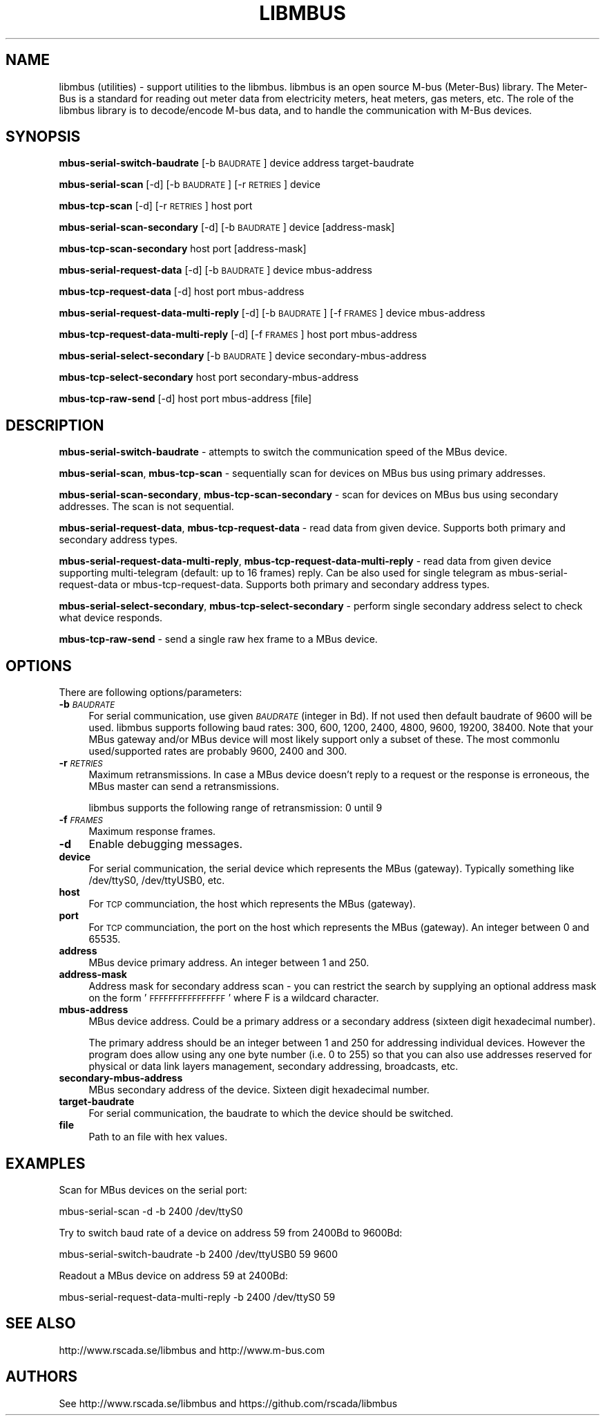 .\" Automatically generated by Pod::Man 4.07 (Pod::Simple 3.32)
.\"
.\" Standard preamble:
.\" ========================================================================
.de Sp \" Vertical space (when we can't use .PP)
.if t .sp .5v
.if n .sp
..
.de Vb \" Begin verbatim text
.ft CW
.nf
.ne \\$1
..
.de Ve \" End verbatim text
.ft R
.fi
..
.\" Set up some character translations and predefined strings.  \*(-- will
.\" give an unbreakable dash, \*(PI will give pi, \*(L" will give a left
.\" double quote, and \*(R" will give a right double quote.  \*(C+ will
.\" give a nicer C++.  Capital omega is used to do unbreakable dashes and
.\" therefore won't be available.  \*(C` and \*(C' expand to `' in nroff,
.\" nothing in troff, for use with C<>.
.tr \(*W-
.ds C+ C\v'-.1v'\h'-1p'\s-2+\h'-1p'+\s0\v'.1v'\h'-1p'
.ie n \{\
.    ds -- \(*W-
.    ds PI pi
.    if (\n(.H=4u)&(1m=24u) .ds -- \(*W\h'-12u'\(*W\h'-12u'-\" diablo 10 pitch
.    if (\n(.H=4u)&(1m=20u) .ds -- \(*W\h'-12u'\(*W\h'-8u'-\"  diablo 12 pitch
.    ds L" ""
.    ds R" ""
.    ds C` ""
.    ds C' ""
'br\}
.el\{\
.    ds -- \|\(em\|
.    ds PI \(*p
.    ds L" ``
.    ds R" ''
.    ds C`
.    ds C'
'br\}
.\"
.\" Escape single quotes in literal strings from groff's Unicode transform.
.ie \n(.g .ds Aq \(aq
.el       .ds Aq '
.\"
.\" If the F register is >0, we'll generate index entries on stderr for
.\" titles (.TH), headers (.SH), subsections (.SS), items (.Ip), and index
.\" entries marked with X<> in POD.  Of course, you'll have to process the
.\" output yourself in some meaningful fashion.
.\"
.\" Avoid warning from groff about undefined register 'F'.
.de IX
..
.if !\nF .nr F 0
.if \nF>0 \{\
.    de IX
.    tm Index:\\$1\t\\n%\t"\\$2"
..
.    if !\nF==2 \{\
.        nr % 0
.        nr F 2
.    \}
.\}
.\"
.\" Accent mark definitions (@(#)ms.acc 1.5 88/02/08 SMI; from UCB 4.2).
.\" Fear.  Run.  Save yourself.  No user-serviceable parts.
.    \" fudge factors for nroff and troff
.if n \{\
.    ds #H 0
.    ds #V .8m
.    ds #F .3m
.    ds #[ \f1
.    ds #] \fP
.\}
.if t \{\
.    ds #H ((1u-(\\\\n(.fu%2u))*.13m)
.    ds #V .6m
.    ds #F 0
.    ds #[ \&
.    ds #] \&
.\}
.    \" simple accents for nroff and troff
.if n \{\
.    ds ' \&
.    ds ` \&
.    ds ^ \&
.    ds , \&
.    ds ~ ~
.    ds /
.\}
.if t \{\
.    ds ' \\k:\h'-(\\n(.wu*8/10-\*(#H)'\'\h"|\\n:u"
.    ds ` \\k:\h'-(\\n(.wu*8/10-\*(#H)'\`\h'|\\n:u'
.    ds ^ \\k:\h'-(\\n(.wu*10/11-\*(#H)'^\h'|\\n:u'
.    ds , \\k:\h'-(\\n(.wu*8/10)',\h'|\\n:u'
.    ds ~ \\k:\h'-(\\n(.wu-\*(#H-.1m)'~\h'|\\n:u'
.    ds / \\k:\h'-(\\n(.wu*8/10-\*(#H)'\z\(sl\h'|\\n:u'
.\}
.    \" troff and (daisy-wheel) nroff accents
.ds : \\k:\h'-(\\n(.wu*8/10-\*(#H+.1m+\*(#F)'\v'-\*(#V'\z.\h'.2m+\*(#F'.\h'|\\n:u'\v'\*(#V'
.ds 8 \h'\*(#H'\(*b\h'-\*(#H'
.ds o \\k:\h'-(\\n(.wu+\w'\(de'u-\*(#H)/2u'\v'-.3n'\*(#[\z\(de\v'.3n'\h'|\\n:u'\*(#]
.ds d- \h'\*(#H'\(pd\h'-\w'~'u'\v'-.25m'\f2\(hy\fP\v'.25m'\h'-\*(#H'
.ds D- D\\k:\h'-\w'D'u'\v'-.11m'\z\(hy\v'.11m'\h'|\\n:u'
.ds th \*(#[\v'.3m'\s+1I\s-1\v'-.3m'\h'-(\w'I'u*2/3)'\s-1o\s+1\*(#]
.ds Th \*(#[\s+2I\s-2\h'-\w'I'u*3/5'\v'-.3m'o\v'.3m'\*(#]
.ds ae a\h'-(\w'a'u*4/10)'e
.ds Ae A\h'-(\w'A'u*4/10)'E
.    \" corrections for vroff
.if v .ds ~ \\k:\h'-(\\n(.wu*9/10-\*(#H)'\s-2\u~\d\s+2\h'|\\n:u'
.if v .ds ^ \\k:\h'-(\\n(.wu*10/11-\*(#H)'\v'-.4m'^\v'.4m'\h'|\\n:u'
.    \" for low resolution devices (crt and lpr)
.if \n(.H>23 .if \n(.V>19 \
\{\
.    ds : e
.    ds 8 ss
.    ds o a
.    ds d- d\h'-1'\(ga
.    ds D- D\h'-1'\(hy
.    ds th \o'bp'
.    ds Th \o'LP'
.    ds ae ae
.    ds Ae AE
.\}
.rm #[ #] #H #V #F C
.\" ========================================================================
.\"
.IX Title "LIBMBUS 1"
.TH LIBMBUS 1 "2017-04-07" "0.8.0" "libmbus"
.\" For nroff, turn off justification.  Always turn off hyphenation; it makes
.\" way too many mistakes in technical documents.
.if n .ad l
.nh
.SH "NAME"
libmbus (utilities) \- support utilities to the libmbus. libmbus is an open
source M\-bus (Meter\-Bus) library. The Meter\-Bus is a standard for reading out
meter data from electricity meters, heat meters, gas meters, etc. The role
of the libmbus library is to decode/encode M\-bus data, and to handle 
the communication with M\-Bus devices.
.SH "SYNOPSIS"
.IX Header "SYNOPSIS"
\&\fBmbus-serial-switch-baudrate\fR [\-b \s-1BAUDRATE\s0] device address target-baudrate
.PP
\&\fBmbus-serial-scan\fR [\-d] [\-b \s-1BAUDRATE\s0] [\-r \s-1RETRIES\s0] device
.PP
\&\fBmbus-tcp-scan\fR [\-d] [\-r \s-1RETRIES\s0] host port
.PP
\&\fBmbus-serial-scan-secondary\fR [\-d] [\-b \s-1BAUDRATE\s0] device [address\-mask]
.PP
\&\fBmbus-tcp-scan-secondary\fR host port [address\-mask]
.PP
\&\fBmbus-serial-request-data\fR [\-d] [\-b \s-1BAUDRATE\s0] device mbus-address
.PP
\&\fBmbus-tcp-request-data\fR [\-d] host port mbus-address
.PP
\&\fBmbus-serial-request-data-multi-reply\fR [\-d] [\-b \s-1BAUDRATE\s0] [\-f \s-1FRAMES\s0] device mbus-address
.PP
\&\fBmbus-tcp-request-data-multi-reply\fR [\-d] [\-f \s-1FRAMES\s0] host port mbus-address
.PP
\&\fBmbus-serial-select-secondary\fR [\-b \s-1BAUDRATE\s0] device secondary-mbus-address
.PP
\&\fBmbus-tcp-select-secondary\fR host port secondary-mbus-address
.PP
\&\fBmbus-tcp-raw-send\fR [\-d] host port mbus-address [file]
.SH "DESCRIPTION"
.IX Header "DESCRIPTION"
\&\fBmbus-serial-switch-baudrate\fR \- attempts to switch the communication speed of
the MBus device.
.PP
\&\fBmbus-serial-scan\fR, \fBmbus-tcp-scan\fR \- sequentially scan for devices on MBus bus
using primary addresses.
.PP
\&\fBmbus-serial-scan-secondary\fR, \fBmbus-tcp-scan-secondary\fR  \- scan for devices on
MBus bus using secondary addresses. The scan is not sequential.
.PP
\&\fBmbus-serial-request-data\fR, \fBmbus-tcp-request-data\fR \- read data from given device.
Supports both primary and secondary address types.
.PP
\&\fBmbus-serial-request-data-multi-reply\fR, \fBmbus-tcp-request-data-multi-reply\fR \- read
data from given device supporting multi-telegram (default: up to 16 frames) reply. 
Can be also used for single telegram as mbus-serial-request-data or mbus-tcp-request-data.
Supports both primary and secondary address types.
.PP
\&\fBmbus-serial-select-secondary\fR, \fBmbus-tcp-select-secondary\fR \- perform single secondary
address select to check what device responds.
.PP
\&\fBmbus-tcp-raw-send\fR \- send a single raw hex frame to a MBus device.
.SH "OPTIONS"
.IX Header "OPTIONS"
There are following options/parameters:
.IP "\fB\-b\fR \fI\s-1BAUDRATE\s0\fR" 4
.IX Item "-b BAUDRATE"
For serial communication, use given \fI\s-1BAUDRATE\s0\fR (integer in Bd). If not used then
default baudrate of 9600 will be used.
libmbus supports following baud rates: 300, 600, 1200, 2400, 4800, 9600, 19200,
38400.
Note that your MBus gateway and/or MBus device will most likely support only
a subset of these. The most commonlu used/supported rates are probably 9600, 2400
and 300.
.IP "\fB\-r\fR \fI\s-1RETRIES\s0\fR" 4
.IX Item "-r RETRIES"
Maximum retransmissions. In case a MBus device doesn't reply to a request or
the response is erroneous, the MBus master can send a retransmissions.
.Sp
libmbus supports the following range of retransmission: 0 until 9
.IP "\fB\-f\fR \fI\s-1FRAMES\s0\fR" 4
.IX Item "-f FRAMES"
Maximum response frames.
.IP "\fB\-d\fR" 4
.IX Item "-d"
Enable debugging messages.
.IP "\fBdevice\fR" 4
.IX Item "device"
For serial communication, the serial device which represents the MBus (gateway).
Typically something like /dev/ttyS0, /dev/ttyUSB0, etc.
.IP "\fBhost\fR" 4
.IX Item "host"
For \s-1TCP\s0 communciation, the host which represents the MBus (gateway).
.IP "\fBport\fR" 4
.IX Item "port"
For \s-1TCP\s0 communciation, the port on the host which represents the MBus (gateway).
An integer between 0 and 65535.
.IP "\fBaddress\fR" 4
.IX Item "address"
MBus device primary address. An integer between 1 and 250.
.IP "\fBaddress-mask\fR" 4
.IX Item "address-mask"
Address mask for secondary address scan \- you can restrict the search by supplying
an optional address mask on the form '\s-1FFFFFFFFFFFFFFFF\s0' where F is a wildcard
character.
.IP "\fBmbus-address\fR" 4
.IX Item "mbus-address"
MBus device address. Could be a primary address or a secondary address (sixteen
digit hexadecimal number).
.Sp
The primary address should be an integer between 1 and 250 for addressing
individual devices. However the program does allow using any one byte number (i.e.
0 to 255) so that you can also use addresses reserved for physical or data link
layers management, secondary addressing, broadcasts, etc.
.IP "\fBsecondary-mbus-address\fR" 4
.IX Item "secondary-mbus-address"
MBus secondary address of the device. Sixteen digit hexadecimal number.
.IP "\fBtarget-baudrate\fR" 4
.IX Item "target-baudrate"
For serial communication, the baudrate to which the device should be switched.
.IP "\fBfile\fR" 4
.IX Item "file"
Path to an file with hex values.
.SH "EXAMPLES"
.IX Header "EXAMPLES"
Scan for MBus devices on the serial port:
.PP
.Vb 1
\&  mbus\-serial\-scan \-d \-b 2400 /dev/ttyS0
.Ve
.PP
Try to switch baud rate of a device on address 59 from 2400Bd to 9600Bd:
.PP
.Vb 1
\&  mbus\-serial\-switch\-baudrate \-b 2400 /dev/ttyUSB0 59 9600
.Ve
.PP
Readout a MBus device on address 59 at 2400Bd:
.PP
.Vb 1
\&  mbus\-serial\-request\-data\-multi\-reply \-b 2400 /dev/ttyS0 59
.Ve
.SH "SEE ALSO"
.IX Header "SEE ALSO"
http://www.rscada.se/libmbus and http://www.m\-bus.com
.SH "AUTHORS"
.IX Header "AUTHORS"
See http://www.rscada.se/libmbus and https://github.com/rscada/libmbus

